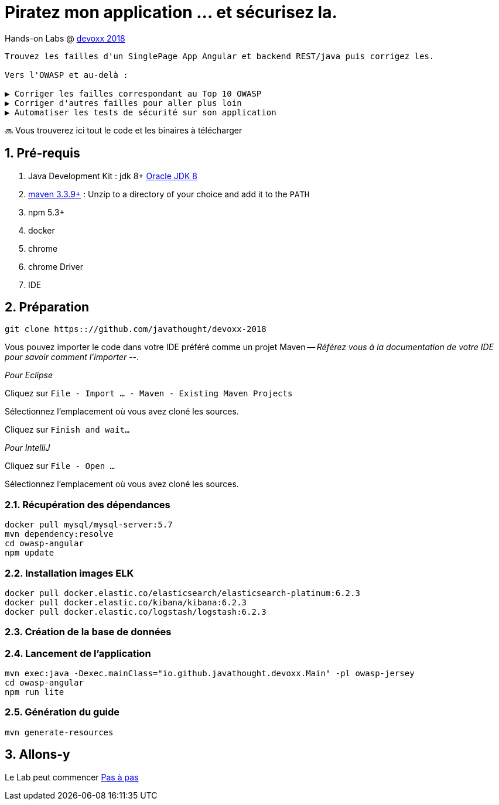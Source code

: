 = Piratez mon application ... et sécurisez la.

Hands-on Labs @ https://devoxx.fr[devoxx 2018]

----
Trouvez les failles d'un SinglePage App Angular et backend REST/java puis corrigez les.

Vers l'OWASP et au-delà :

▶️ Corriger les failles correspondant au Top 10 OWASP
▶️ Corriger d'autres failles pour aller plus loin
▶️ Automatiser les tests de sécurité sur son application
----

🔜 Vous trouverez ici tout le code et les binaires à télécharger

:numbered:

== Pré-requis

1. Java Development Kit : jdk 8+ http://www.oracle.com/technetwork/java/javase/downloads/jdk8-downloads-2133151.html[Oracle JDK 8]
1. https://maven.apache.org/download.cgi[maven 3.3.9+] : Unzip to a directory of your choice and add it to the `PATH`
1. npm 5.3+
1. docker
1. chrome
1. chrome Driver
1. IDE

== Préparation

----
git clone https:://github.com/javathought/devoxx-2018
----

Vous pouvez importer le code dans votre IDE préféré comme un projet Maven -- __Référez vous à la documentation de votre IDE pour savoir comment l'importer__ --.

_Pour Eclipse_

Cliquez sur `File - Import …​ - Maven - Existing Maven Projects`

Sélectionnez l'emplacement où vous avez cloné les sources.

Cliquez sur `Finish and wait…​`

_Pour IntelliJ_

Cliquez sur `File - Open …​`

Sélectionnez l'emplacement où vous avez cloné les sources.


=== Récupération des dépendances

----
docker pull mysql/mysql-server:5.7
mvn dependency:resolve
cd owasp-angular
npm update
----

=== Installation images ELK

----
docker pull docker.elastic.co/elasticsearch/elasticsearch-platinum:6.2.3
docker pull docker.elastic.co/kibana/kibana:6.2.3
docker pull docker.elastic.co/logstash/logstash:6.2.3
----

=== Création de la base de données

=== Lancement de l'application

----
mvn exec:java -Dexec.mainClass="io.github.javathought.devoxx.Main" -pl owasp-jersey
cd owasp-angular
npm run lite
----

=== Génération du guide

----
mvn generate-resources
----



== Allons-y

Le Lab peut commencer
link:steps.html[Pas à pas]

